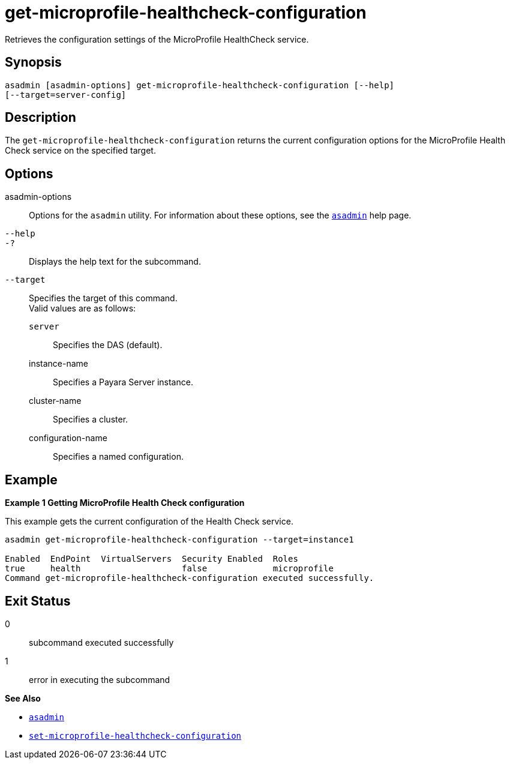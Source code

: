 [[get-microprofile-healthcheck-configuration]]
= get-microprofile-healthcheck-configuration

Retrieves the configuration settings of the MicroProfile HealthCheck service.

[[synopsis]]
== Synopsis

[source,shell]
----
asadmin [asadmin-options] get-microprofile-healthcheck-configuration [--help]
[--target=server-config]
----

[[description]]
== Description

The `get-microprofile-healthcheck-configuration` returns the current configuration options for the MicroProfile Health Check service on the specified target.

[[options]]
== Options

asadmin-options::
  Options for the `asadmin` utility. For information about these options, see the xref:Technical Documentation/Payara Server Documentation/Command Reference/asadmin.adoc#asadmin-1m[`asadmin`] help page.
`--help`::
`-?`::
  Displays the help text for the subcommand.

`--target`::
Specifies the target of this command. +
Valid values are as follows: +
`server`;;
Specifies the DAS (default).
instance-name;;
Specifies a Payara Server instance.
cluster-name;;
Specifies a cluster.
configuration-name;;
Specifies a named configuration.

[[examples]]
== Example

*Example 1 Getting MicroProfile Health Check configuration*

This example gets the current configuration of the Health Check service.

[source,shell]
----
asadmin get-microprofile-healthcheck-configuration --target=instance1

Enabled  EndPoint  VirtualServers  Security Enabled  Roles
true     health                    false             microprofile
Command get-microprofile-healthcheck-configuration executed successfully.
----

[[exit-status]]
== Exit Status

0::
  subcommand executed successfully
1::
  error in executing the subcommand

*See Also*

* xref:Technical Documentation/Payara Server Documentation/Command Reference/asadmin.adoc#asadmin-1m[`asadmin`]
* xref:Technical Documentation/Payara Server Documentation/Command Reference/set-microprofile-healthcheck-configuration.adoc#set-microprofile-healthcheck-configuration[`set-microprofile-healthcheck-configuration`]
